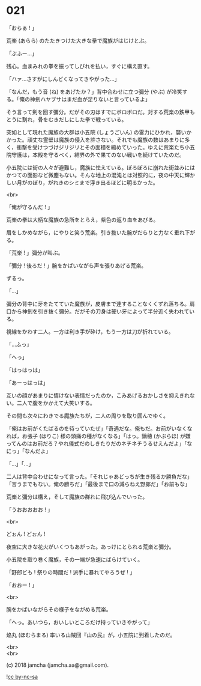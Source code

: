 #+OPTIONS: toc:nil
#+OPTIONS: \n:t
#+OPTIONS: ^:{}

* 021

  「おらぁ ! 」

  荒楽 (あらら) のたたきつけた大きな拳で魔族がはじけとぶ。

  「ぶふー…」

  残心。血まみれの拳を振ってしびれを払い，すぐに構え直す。

  「ハァ…さすがにしんどくなってきやがった…」

  「なんだ，もう音 (ね) をあげたか？」背中合わせに立つ彌分 (やぶ) が冷笑する。「俺の神剣ハヤブサはまだ血が足りないと言っているよ」

  そう言って剣を回す彌分。だがその刃はすでにボロボロだ。対する荒楽の鉄甲もとうに割れ，骨をむきだしにした拳で戦っている。

  突如として現れた魔族の大群は小五院 (しょうごいん) の霊力にひかれ，襲いかかった。頑丈な霊壁は魔族の侵入を許さない。それでも魔族の数はあまりに多く，衝撃を受けつづけジリジリとその面積を縮めていった。ゆえに荒楽たち小五院守護は，本殿を守るべく，結界の外で果てのない戦いを続けていたのだ。

  小五院には街の人々が避難し，魔族に怯えている。ぼろぼろに崩れた街並みにはかつての面影など微塵もない。そんな地上の混沌とは対照的に，夜の中天に輝かしい月がのぼり，がれきのシミまで浮き出るほどに明るかった。

  <br>

  「俺が守るんだ ! 」

  荒楽の拳は大柄な魔族の急所をとらえ，紫色の返り血をあびる。

  眉をしかめながら，にやりと笑う荒楽。引き抜いた腕がだらりと力なく垂れ下がる。

  「荒楽 ! 」彌分が叫ぶ。

  「彌分 ! 後ろだ ! 」腕をかばいながら声を張りあげる荒楽。

  ずるっ。

  「…」

  彌分の背中に牙をたてていた魔族が，皮膚まで達することなくくずれ落ちる。肩口から神剣を引き抜く彌分。だがその刀身は硬い牙によって半分近く失われている。

  視線をかわす二人。一方は利き手が砕け，もう一方は刀が折れている。

  「…ふっ」

  「へっ」

  「はっはっは」

  「あーっはっは」

  互いの顔があまりに情けない表情だったのか，こみあげるおかしさを抑えきれない。二人で腹をかかえて大笑いする。

  その間も次々にわきでる魔族たちが，二人の周りを取り囲んでゆく。

  「俺はお前がくたばるのを待っていたぜ」「奇遇だな。俺もだ。お前がいなくなれば，お張子 (はりこ) 様の頭痛の種がなくなる」「はっ。鏑穂 (かぶらほ) が嫌ってんのはお前だろ？やれ儀式だのしきたりだのネチネチうるせえんだよ」「なにっ」「なんだよ」

  「…」「…」

  二人は背中合わせになって言った。「それじゃあどっちが生き残るか勝負だな」「言うまでもない。俺の勝ちだ」「最後まで口の減らねえ野郎だ」「お前もな」

  荒楽と彌分は構え，そして魔族の群れに飛び込んでいった。

  「うおおおおお ! 」

  <br>

  どぉん ! どぉん !

  夜空に大きな花火がいくつもあがった。あっけにとられる荒楽と彌分。

  小五院を取り巻く魔族，その一端が急速にばらけていく。

  「野郎ども ! 祭りの時間だ ! 派手に暴れてやろうぜ ! 」

  「おおー ! 」

  <br>

  腕をかばいながらその様子をながめる荒楽。

  「へっ。あいつら，おいしいところだけ持っていきやがって」

  焔丸 (ほむらまる) 率いる山賊団『山の民』が，小五院に到着したのだ。

  <br>
  <br>

  (c) 2018 jamcha (jamcha.aa@gmail.com).

  ![[https://i.creativecommons.org/l/by-nc-sa/4.0/88x31.png][cc by-nc-sa]]
